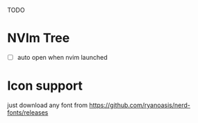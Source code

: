 TODO 

* NVIm Tree 
- [ ] auto open when nvim launched


* Icon support

  just download any font from 
  https://github.com/ryanoasis/nerd-fonts/releases

